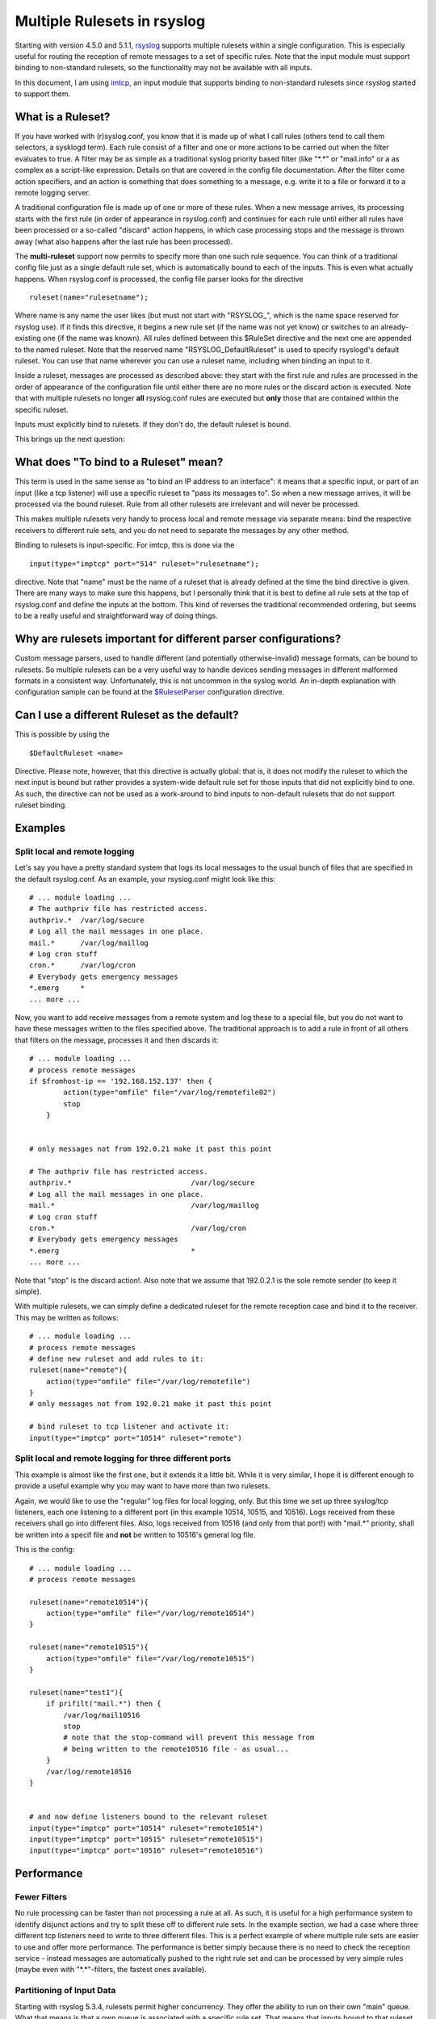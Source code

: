 Multiple Rulesets in rsyslog
============================

Starting with version 4.5.0 and 5.1.1,
`rsyslog <http://www.rsyslog.com>`_ supports multiple rulesets within a
single configuration. This is especially useful for routing the
reception of remote messages to a set of specific rules. Note that the
input module must support binding to non-standard rulesets, so the
functionality may not be available with all inputs.

In this document, I am using `imtcp <imtcp.html>`_, an input module that
supports binding to non-standard rulesets since rsyslog started to
support them.

What is a Ruleset?
------------------

If you have worked with (r)syslog.conf, you know that it is made up of
what I call rules (others tend to call them selectors, a sysklogd term).
Each rule consist of a filter and one or more actions to be carried out
when the filter evaluates to true. A filter may be as simple as a
traditional syslog priority based filter (like "\*.\*" or "mail.info" or
a as complex as a script-like expression. Details on that are covered in
the config file documentation. After the filter come action specifiers,
and an action is something that does something to a message, e.g. write
it to a file or forward it to a remote logging server.

A traditional configuration file is made up of one or more of these
rules. When a new message arrives, its processing starts with the first
rule (in order of appearance in rsyslog.conf) and continues for each
rule until either all rules have been processed or a so-called "discard"
action happens, in which case processing stops and the message is thrown
away (what also happens after the last rule has been processed).

The **multi-ruleset** support now permits to specify more than one such
rule sequence. You can think of a traditional config file just as a
single default rule set, which is automatically bound to each of the
inputs. This is even what actually happens. When rsyslog.conf is
processed, the config file parser looks for the directive

::

    ruleset(name="rulesetname");

Where name is any name the user likes (but must not start with
"RSYSLOG\_", which is the name space reserved for rsyslog use). If it
finds this directive, it begins a new rule set (if the name was not yet
know) or switches to an already-existing one (if the name was known).
All rules defined between this $RuleSet directive and the next one are
appended to the named ruleset. Note that the reserved name
"RSYSLOG\_DefaultRuleset" is used to specify rsyslogd's default ruleset.
You can use that name wherever you can use a ruleset name, including
when binding an input to it.

Inside a ruleset, messages are processed as described above: they start
with the first rule and rules are processed in the order of appearance
of the configuration file until either there are no more rules or the
discard action is executed. Note that with multiple rulesets no longer
**all** rsyslog.conf rules are executed but **only** those that are
contained within the specific ruleset.

Inputs must explicitly bind to rulesets. If they don't do, the default
ruleset is bound.

This brings up the next question:

What does "To bind to a Ruleset" mean?
--------------------------------------

This term is used in the same sense as "to bind an IP address to an
interface": it means that a specific input, or part of an input (like a
tcp listener) will use a specific ruleset to "pass its messages to". So
when a new message arrives, it will be processed via the bound ruleset.
Rule from all other rulesets are irrelevant and will never be processed.

This makes multiple rulesets very handy to process local and remote
message via separate means: bind the respective receivers to different
rule sets, and you do not need to separate the messages by any other
method.

Binding to rulesets is input-specific. For imtcp, this is done via the

::

    input(type="imptcp" port="514" ruleset="rulesetname");

directive. Note that "name" must be the name of a ruleset that is
already defined at the time the bind directive is given. There are many
ways to make sure this happens, but I personally think that it is best
to define all rule sets at the top of rsyslog.conf and define the inputs
at the bottom. This kind of reverses the traditional recommended
ordering, but seems to be a really useful and straightforward way of
doing things.

Why are rulesets important for different parser configurations?
---------------------------------------------------------------

Custom message parsers, used to handle different (and potentially
otherwise-invalid) message formats, can be bound to rulesets. So
multiple rulesets can be a very useful way to handle devices sending
messages in different malformed formats in a consistent way.
Unfortunately, this is not uncommon in the syslog world. An in-depth
explanation with configuration sample can be found at the
`$RulesetParser <rsconf1_rulesetparser.html>`_ configuration directive.

Can I use a different Ruleset as the default?
---------------------------------------------

This is possible by using the

::

    $DefaultRuleset <name>

Directive. Please note, however, that this directive is actually global:
that is, it does not modify the ruleset to which the next input is bound
but rather provides a system-wide default rule set for those inputs that
did not explicitly bind to one. As such, the directive can not be used
as a work-around to bind inputs to non-default rulesets that do not
support ruleset binding.

Examples
--------

Split local and remote logging
~~~~~~~~~~~~~~~~~~~~~~~~~~~~~~

Let's say you have a pretty standard system that logs its local messages
to the usual bunch of files that are specified in the default
rsyslog.conf. As an example, your rsyslog.conf might look like this:

::

    # ... module loading ...
    # The authpriv file has restricted access.
    authpriv.*  /var/log/secure
    # Log all the mail messages in one place.
    mail.*      /var/log/maillog
    # Log cron stuff
    cron.*      /var/log/cron
    # Everybody gets emergency messages
    *.emerg     *
    ... more ...

Now, you want to add receive messages from a remote system and log these
to a special file, but you do not want to have these messages written to
the files specified above. The traditional approach is to add a rule in
front of all others that filters on the message, processes it and then
discards it:

::

    # ... module loading ...
    # process remote messages
    if $fromhost-ip == '192.168.152.137' then {
            action(type="omfile" file="/var/log/remotefile02")
            stop
        }


    # only messages not from 192.0.21 make it past this point

    # The authpriv file has restricted access.
    authpriv.*                            /var/log/secure
    # Log all the mail messages in one place.
    mail.*                                /var/log/maillog
    # Log cron stuff
    cron.*                                /var/log/cron
    # Everybody gets emergency messages
    *.emerg                               *
    ... more ...

Note that "stop" is the discard action!. Also note that we assume that
192.0.2.1 is the sole remote sender (to keep it simple).

With multiple rulesets, we can simply define a dedicated ruleset for the
remote reception case and bind it to the receiver. This may be written
as follows:

::

    # ... module loading ...
    # process remote messages
    # define new ruleset and add rules to it:
    ruleset(name="remote"){
        action(type="omfile" file="/var/log/remotefile")
    }
    # only messages not from 192.0.21 make it past this point

    # bind ruleset to tcp listener and activate it:
    input(type="imptcp" port="10514" ruleset="remote")

Split local and remote logging for three different ports
~~~~~~~~~~~~~~~~~~~~~~~~~~~~~~~~~~~~~~~~~~~~~~~~~~~~~~~~

This example is almost like the first one, but it extends it a little
bit. While it is very similar, I hope it is different enough to provide
a useful example why you may want to have more than two rulesets.

Again, we would like to use the "regular" log files for local logging,
only. But this time we set up three syslog/tcp listeners, each one
listening to a different port (in this example 10514, 10515, and 10516).
Logs received from these receivers shall go into different files. Also,
logs received from 10516 (and only from that port!) with "mail.\*"
priority, shall be written into a specif file and **not** be written to
10516's general log file.

This is the config:

::

    # ... module loading ...
    # process remote messages

    ruleset(name="remote10514"){
        action(type="omfile" file="/var/log/remote10514")
    }

    ruleset(name="remote10515"){
        action(type="omfile" file="/var/log/remote10515")
    }

    ruleset(name="test1"){
        if prifilt("mail.*") then {
            /var/log/mail10516
            stop
            # note that the stop-command will prevent this message from 
            # being written to the remote10516 file - as usual...   
        }
        /var/log/remote10516
    }


    # and now define listeners bound to the relevant ruleset
    input(type="imptcp" port="10514" ruleset="remote10514")
    input(type="imptcp" port="10515" ruleset="remote10515")
    input(type="imptcp" port="10516" ruleset="remote10516")

Performance
-----------

Fewer Filters
~~~~~~~~~~~~~

No rule processing can be faster than not processing a rule at all. As
such, it is useful for a high performance system to identify disjunct
actions and try to split these off to different rule sets. In the
example section, we had a case where three different tcp listeners need
to write to three different files. This is a perfect example of where
multiple rule sets are easier to use and offer more performance. The
performance is better simply because there is no need to check the
reception service - instead messages are automatically pushed to the
right rule set and can be processed by very simple rules (maybe even
with "\*.\*"-filters, the fastest ones available).

Partitioning of Input Data
~~~~~~~~~~~~~~~~~~~~~~~~~~

Starting with rsyslog 5.3.4, rulesets permit higher concurrency. They
offer the ability to run on their own "main" queue. What that means is
that a own queue is associated with a specific rule set. That means that
inputs bound to that ruleset do no longer need to compete with each
other when they enqueue a data element into the queue. Instead, enqueue
operations can be completed in parallel.

An example: let us assume we have three TCP listeners. Without rulesets,
each of them needs to insert messages into the main message queue. So if
each of them wants to submit a newly arrived message into the queue at
the same time, only one can do so while the others need to wait. With
multiple rulesets, its own queue can be created for each ruleset. If now
each listener is bound to its own ruleset, concurrent message submission
is possible. On a machine with a sufficiently large number of cores,
this can result in dramatic performance improvement.

It is highly advised that high-performance systems define a dedicated
ruleset, with a dedicated queue for each of the inputs.

By default, rulesets do **not** have their own queue. It must be
activated via the
`$RulesetCreateMainQueue <rsconf1_rulesetcreatemainqueue.html>`_
directive.

[`manual index <manual.html>`_\ ] [`rsyslog
site <http://www.rsyslog.com/>`_\ ]

This documentation is part of the `rsyslog <http://www.rsyslog.com/>`_
project.
 Copyright © 2009 by `Rainer Gerhards <http://www.gerhards.net/rainer>`_
and `Adiscon <http://www.adiscon.com/>`_. Released under the GNU GPL
version 3 or higher.
